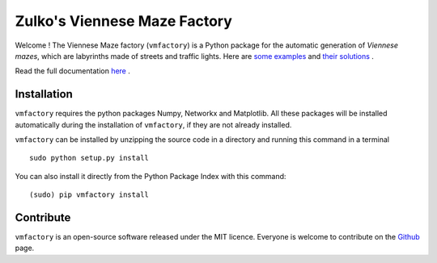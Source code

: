 Zulko's Viennese Maze Factory
===============================

Welcome ! The Viennese Maze factory (``vmfactory``) is a Python package for the automatic generation of *Viennese mazes*, which are labyrinths made of streets and traffic lights. Here are `some examples <https://i.imgur.com/j2gWurM.jpg>`_ and `their solutions <https://i.imgur.com/bReTSfN.png>`_ .

Read the full documentation `here <http://zulko.github.io/vmfactory>`_ .

Installation
-------------

``vmfactory`` requires the python packages Numpy, Networkx and Matplotlib. All these packages will be installed automatically during the installation of ``vmfactory``, if they are not already installed.

``vmfactory`` can be installed by unzipping the source code in a directory and running this command in a terminal ::

    sudo python setup.py install

You can also install it directly from the Python Package Index with this command: ::

    (sudo) pip vmfactory install

Contribute
-----------

``vmfactory`` is an open-source software released under the MIT licence. Everyone is welcome to contribute on the Github_ page.

.. _Github : https://github.com/Zulko/vmfactory

